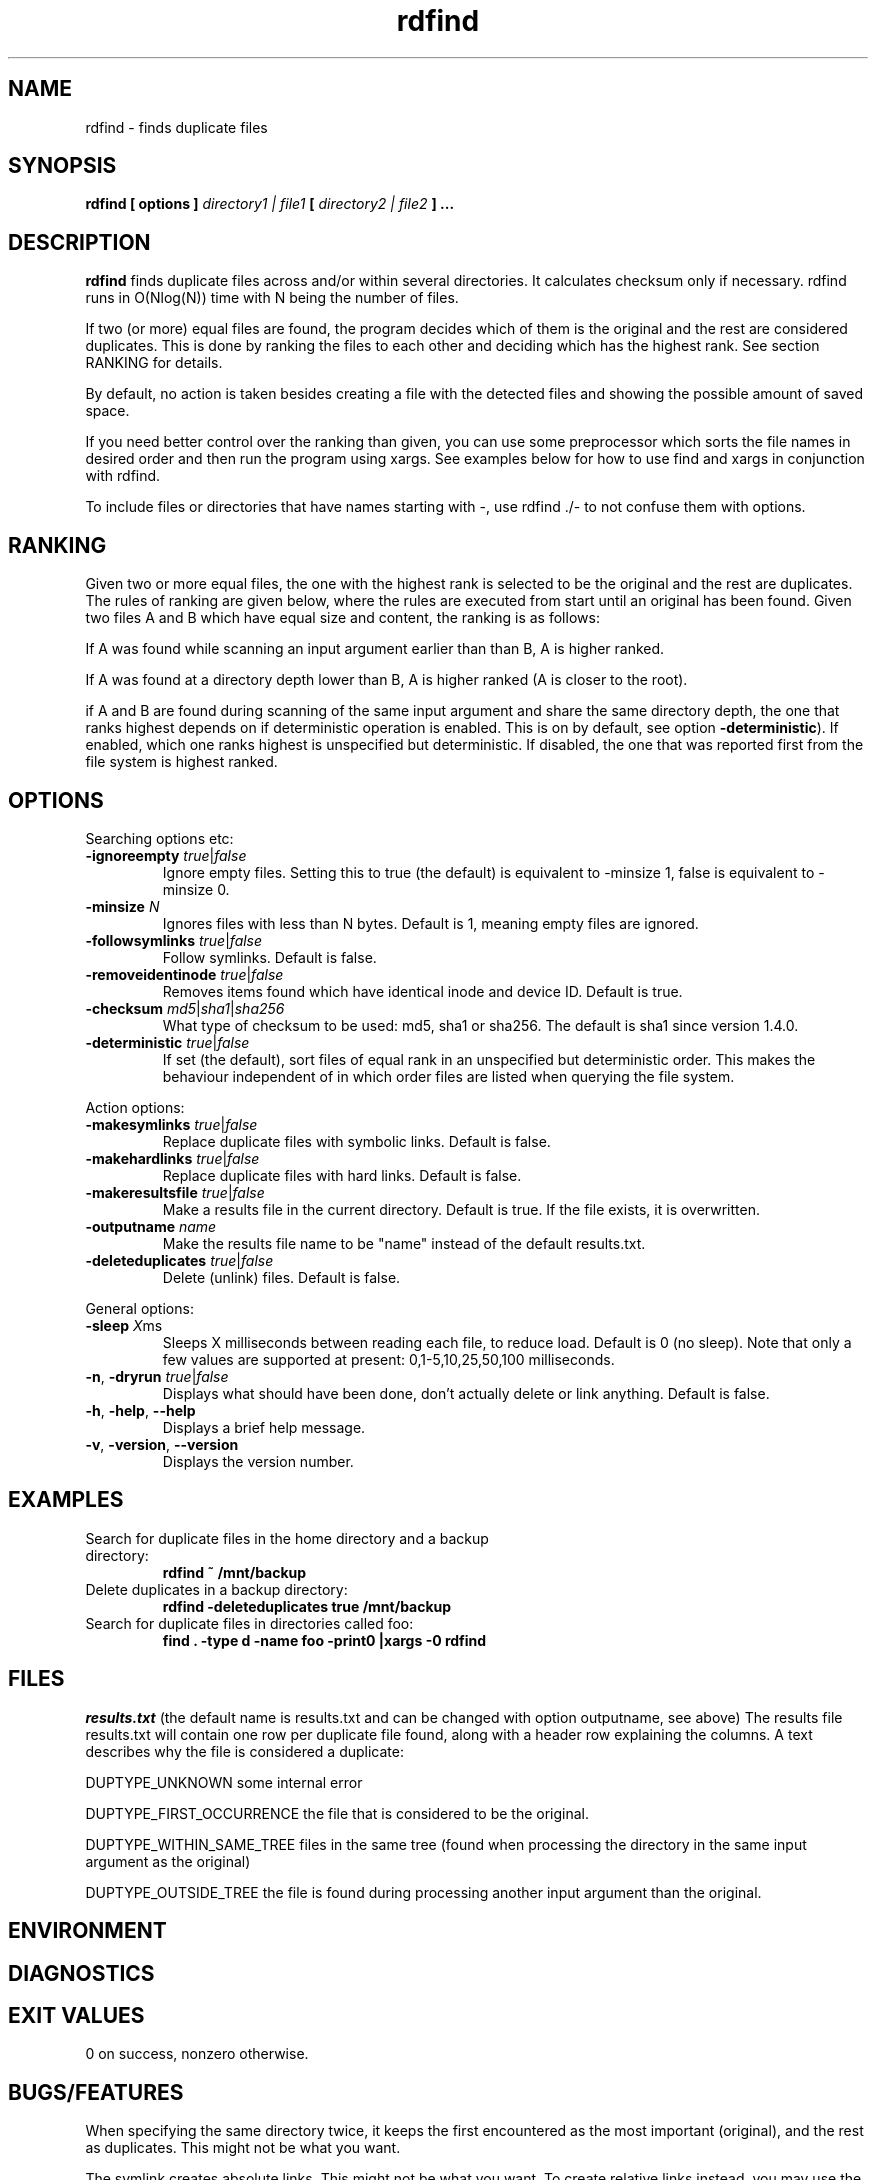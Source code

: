 .\" View this file with
.\" groff -man -Tutf8 rdfind.1 |less
.\"
.\" Author Paul Dreik 2006
.\" see LICENSE for details.
.TH rdfind "1" 1.4.0-alpha0 "Oct 2018" rdfind
.SH NAME
rdfind \- finds duplicate files
.SH SYNOPSIS
.B rdfind [ options ] 
.I directory1 | file1
.B [
.I directory2 | file2
.B ] ...
.SH DESCRIPTION
.B rdfind
finds duplicate files across and/or within several directories. It calculates
checksum only if necessary.
rdfind runs in O(Nlog(N)) time with N being the number of files. 

If two (or more) equal files are found, the program decides which of
them is the original and the rest are considered duplicates. This
is done by ranking the files to each other and deciding which has the
highest rank. See section RANKING for details.

By default, no action is taken besides creating a file with the
detected files and showing the possible amount of saved space. 

If you need better control over the ranking than given, you can use
some preprocessor which sorts the file names in desired order and then
run the program using xargs. See examples below for how to use find
and xargs in conjunction with rdfind.

To include files or directories that have names starting with -, use 
rdfind ./- to not confuse them with options.

.SH RANKING
Given two or more equal files, the one with the highest rank is
selected to be the original and the rest are duplicates. The rules of
ranking are given below, where the rules are executed from start until
an original has been found. Given two files A and B which have equal
size and content, the ranking is as follows: 

If A was found while scanning an input argument earlier than than B, A
is higher ranked.

If A was found at a directory depth lower than B, A is higher ranked
(A is closer to the root).

if A and B are found during scanning of the same input argument and share
the same directory depth, the one that ranks highest depends on if
deterministic operation is enabled. This is on by default, see option
\fB-deterministic\fR). If enabled, which one ranks highest is
unspecified but deterministic. If disabled, the one that was reported
first from the file system is highest ranked.

.SH OPTIONS
Searching options etc:
.TP
.BR \-ignoreempty " " \fItrue\fR|\fIfalse\fR
Ignore empty files. Setting this to true (the default) is equivalent to
-minsize 1, false is equivalent to -minsize 0.
.TP
.BR \-minsize " "\fIN\fR
Ignores files with less than N bytes. Default is 1, meaning empty files
are ignored.
.TP
.BR \-followsymlinks " " \fItrue\fR|\fIfalse\fR
Follow symlinks. Default is false.
.TP
.BR \-removeidentinode " " \fItrue\fR|\fIfalse\fR
Removes items found which have identical inode and device ID. Default
is true.
.TP
.BR \-checksum " " \fImd5\fR|\fIsha1\fR|\fIsha256\fR
What type of checksum to be used: md5, sha1 or sha256. The default is
sha1 since version 1.4.0.
.TP
.BR \-deterministic " " \fItrue\fR|\fIfalse\fR
If set (the default), sort files of equal rank in an unspecified but
deterministic order. This makes the behaviour independent of in which
order files are listed when querying the file system.
.PP
Action options:
.TP
.BR \-makesymlinks " " \fItrue\fR|\fIfalse\fR
Replace duplicate files with symbolic links. Default is false.
.TP
.BR \-makehardlinks " " \fItrue\fR|\fIfalse\fR
Replace duplicate files with hard links. Default is false.
.TP
.BR \-makeresultsfile " " \fItrue\fR|\fIfalse\fR
Make a results file in the current directory. Default is true. If the
file exists, it is overwritten.
.TP
.BR \-outputname " " \fIname\fR
Make the results file name to be "name" instead of the default
results.txt.
.TP
.BR \-deleteduplicates " " \fItrue\fR|\fIfalse\fR
Delete (unlink) files. Default is false.
.PP
General options:
.TP
.BR \-sleep " " \fIX\fRms
Sleeps X milliseconds between reading each file, to reduce
load. Default is 0 (no sleep). Note that only a few values are
supported at present: 0,1-5,10,25,50,100 milliseconds. 
.TP
.BR \-n ", " \-dryrun " " \fItrue\fR|\fIfalse\fR
Displays what should have been done, don't actually delete or link
anything. Default is false.
.TP
.BR \-h ", " \-help ", " \-\-help
Displays a brief help message.
.TP
.BR \-v ", " \-version ", " \-\-version
Displays the version number.
.SH EXAMPLES
.TP
Search for duplicate files in the home directory and a backup directory:
.B rdfind ~ /mnt/backup
.TP
Delete duplicates in a backup directory:
.B rdfind -deleteduplicates true /mnt/backup
.TP
Search for duplicate files in directories called foo:
.B find . -type d -name foo -print0 |xargs -0 rdfind
.SH FILES
.I results.txt
(the default name is results.txt and can be changed with option outputname,
see above) The results file results.txt will contain one row per duplicate file
found, along with a header row explaining the columns.
A text describes why the file is considered a duplicate:

DUPTYPE_UNKNOWN some internal error

DUPTYPE_FIRST_OCCURRENCE the file that is considered to be the original.

DUPTYPE_WITHIN_SAME_TREE files in the same tree (found when processing
the directory in the same input argument as the original)

DUPTYPE_OUTSIDE_TREE the file is found during processing another input
argument than the original. 
.SH ENVIRONMENT
.SH DIAGNOSTICS
.SH EXIT VALUES
0 on success, nonzero otherwise.
.SH BUGS/FEATURES
When specifying the same directory twice, it keeps the first
encountered as the most important (original), and the rest as
duplicates. This might not be what you want.

The symlink creates absolute links. This might not be what you
want. To create relative links instead, you may use the symlinks (2)
command, which is able to convert absolute links to relative links.

Older versions unfortunately contained a misspelling on the word
occurrence. This is now corrected (since 1.3), which might affect
user scripts parsing the output file written by rdfind.

.SH SECURITY CONSIDERATIONS
Avoid manipulating the directories while rdfind is reading.
rdfind is quite brittle in that case. Especially, when deleting
or making links, rdfind can be subject to a symlink attack.
Use with care!
.SH AUTHOR
Paul Dreik 2006-2018, reachable at rdfind@pauldreik.se
Rdfind can be found at https://rdfind.pauldreik.se/

Do you find rdfind useful? Drop me a line! It is always fun to
hear from people who actually use it and what data collections
they run it on.
.SH THANKS
Several persons have helped with suggestions and improvements:
Niels Möller, Carl Payne and Salvatore Ansani. Thanks also to you
who tested the program and sent me feedback.
.SH VERSION
1.4.0-alpha0 (release date 2018-xx-xx)
.SH COPYRIGHT
This program is distributed under GPLv2 or later, at your option.
.SH "SEE ALSO"
.BR md5sum (1),
.BR sha1sum (1),
.BR find (1),
.BR symlinks(2)
